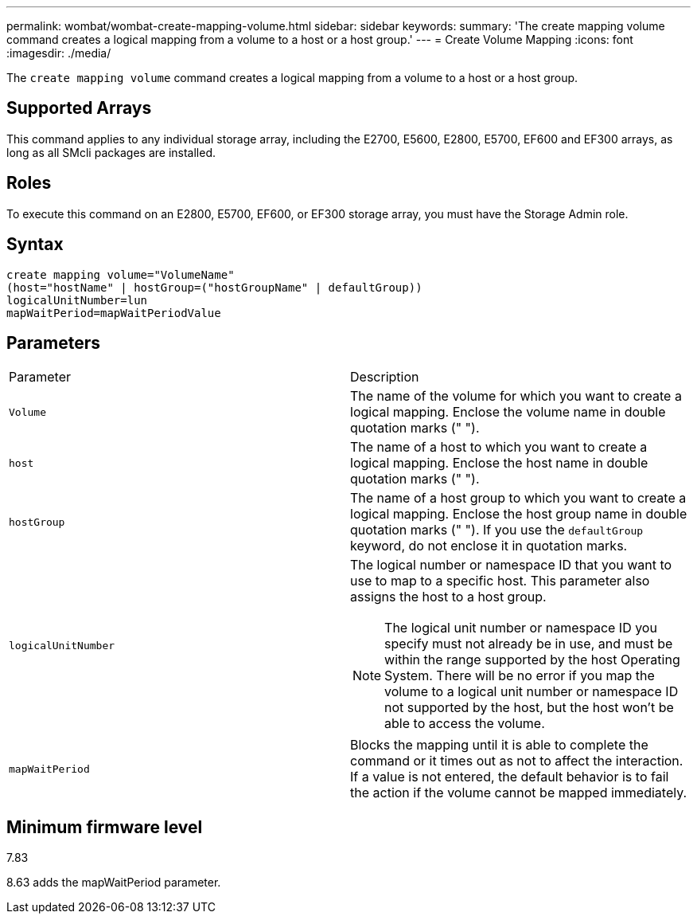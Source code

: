 ---
permalink: wombat/wombat-create-mapping-volume.html
sidebar: sidebar
keywords: 
summary: 'The create mapping volume command creates a logical mapping from a volume to a host or a host group.'
---
= Create Volume Mapping
:icons: font
:imagesdir: ./media/

[.lead]
The `create mapping volume` command creates a logical mapping from a volume to a host or a host group.

== Supported Arrays

This command applies to any individual storage array, including the E2700, E5600, E2800, E5700, EF600 and EF300 arrays, as long as all SMcli packages are installed.

== Roles

To execute this command on an E2800, E5700, EF600, or EF300 storage array, you must have the Storage Admin role.

== Syntax

----
create mapping volume="VolumeName"
(host="hostName" | hostGroup=("hostGroupName" | defaultGroup))
logicalUnitNumber=lun
mapWaitPeriod=mapWaitPeriodValue
----

== Parameters

|===
| Parameter| Description
a|
`Volume`
a|
The name of the volume for which you want to create a logical mapping. Enclose the volume name in double quotation marks (" ").
a|
`host`
a|
The name of a host to which you want to create a logical mapping. Enclose the host name in double quotation marks (" ").
a|
`hostGroup`
a|
The name of a host group to which you want to create a logical mapping. Enclose the host group name in double quotation marks (" "). If you use the `defaultGroup` keyword, do not enclose it in quotation marks.
a|
`logicalUnitNumber`
a|
The logical number or namespace ID that you want to use to map to a specific host. This parameter also assigns the host to a host group.
[NOTE]
====
The logical unit number or namespace ID you specify must not already be in use, and must be within the range supported by the host Operating System. There will be no error if you map the volume to a logical unit number or namespace ID not supported by the host, but the host won't be able to access the volume.
====

a|
`mapWaitPeriod`
a|
Blocks the mapping until it is able to complete the command or it times out as not to affect the interaction. If a value is not entered, the default behavior is to fail the action if the volume cannot be mapped immediately.
|===

== Minimum firmware level

7.83

8.63 adds the mapWaitPeriod parameter.
